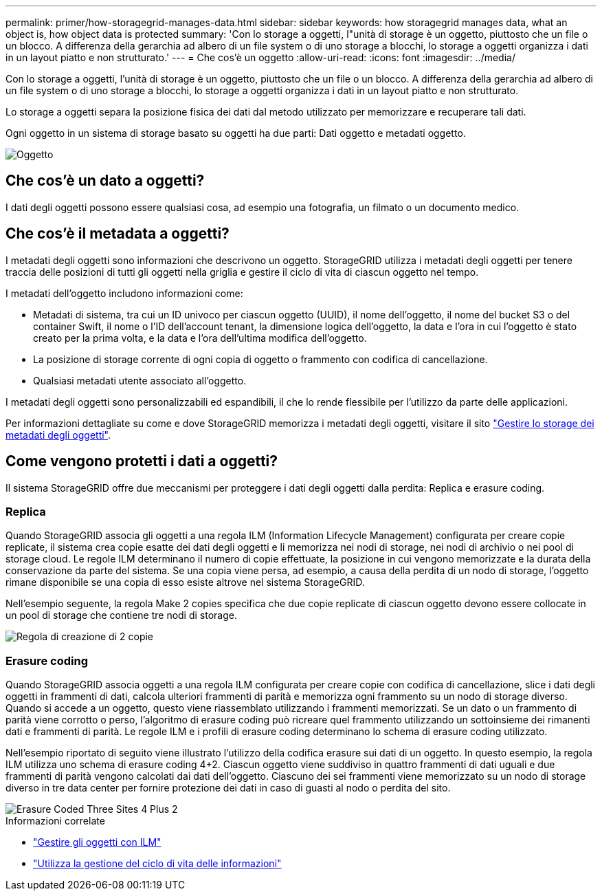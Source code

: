 ---
permalink: primer/how-storagegrid-manages-data.html 
sidebar: sidebar 
keywords: how storagegrid manages data, what an object is, how object data is protected 
summary: 'Con lo storage a oggetti, l"unità di storage è un oggetto, piuttosto che un file o un blocco. A differenza della gerarchia ad albero di un file system o di uno storage a blocchi, lo storage a oggetti organizza i dati in un layout piatto e non strutturato.' 
---
= Che cos'è un oggetto
:allow-uri-read: 
:icons: font
:imagesdir: ../media/


[role="lead"]
Con lo storage a oggetti, l'unità di storage è un oggetto, piuttosto che un file o un blocco. A differenza della gerarchia ad albero di un file system o di uno storage a blocchi, lo storage a oggetti organizza i dati in un layout piatto e non strutturato.

Lo storage a oggetti separa la posizione fisica dei dati dal metodo utilizzato per memorizzare e recuperare tali dati.

Ogni oggetto in un sistema di storage basato su oggetti ha due parti: Dati oggetto e metadati oggetto.

image::../media/object_conceptual_drawing.png[Oggetto]



== Che cos'è un dato a oggetti?

I dati degli oggetti possono essere qualsiasi cosa, ad esempio una fotografia, un filmato o un documento medico.



== Che cos'è il metadata a oggetti?

I metadati degli oggetti sono informazioni che descrivono un oggetto. StorageGRID utilizza i metadati degli oggetti per tenere traccia delle posizioni di tutti gli oggetti nella griglia e gestire il ciclo di vita di ciascun oggetto nel tempo.

I metadati dell'oggetto includono informazioni come:

* Metadati di sistema, tra cui un ID univoco per ciascun oggetto (UUID), il nome dell'oggetto, il nome del bucket S3 o del container Swift, il nome o l'ID dell'account tenant, la dimensione logica dell'oggetto, la data e l'ora in cui l'oggetto è stato creato per la prima volta, e la data e l'ora dell'ultima modifica dell'oggetto.
* La posizione di storage corrente di ogni copia di oggetto o frammento con codifica di cancellazione.
* Qualsiasi metadati utente associato all'oggetto.


I metadati degli oggetti sono personalizzabili ed espandibili, il che lo rende flessibile per l'utilizzo da parte delle applicazioni.

Per informazioni dettagliate su come e dove StorageGRID memorizza i metadati degli oggetti, visitare il sito link:../admin/managing-object-metadata-storage.html["Gestire lo storage dei metadati degli oggetti"].



== Come vengono protetti i dati a oggetti?

Il sistema StorageGRID offre due meccanismi per proteggere i dati degli oggetti dalla perdita: Replica e erasure coding.



=== Replica

Quando StorageGRID associa gli oggetti a una regola ILM (Information Lifecycle Management) configurata per creare copie replicate, il sistema crea copie esatte dei dati degli oggetti e li memorizza nei nodi di storage, nei nodi di archivio o nei pool di storage cloud. Le regole ILM determinano il numero di copie effettuate, la posizione in cui vengono memorizzate e la durata della conservazione da parte del sistema. Se una copia viene persa, ad esempio, a causa della perdita di un nodo di storage, l'oggetto rimane disponibile se una copia di esso esiste altrove nel sistema StorageGRID.

Nell'esempio seguente, la regola Make 2 copies specifica che due copie replicate di ciascun oggetto devono essere collocate in un pool di storage che contiene tre nodi di storage.

image::../media/ilm_replication_make_2_copies.png[Regola di creazione di 2 copie]



=== Erasure coding

Quando StorageGRID associa oggetti a una regola ILM configurata per creare copie con codifica di cancellazione, slice i dati degli oggetti in frammenti di dati, calcola ulteriori frammenti di parità e memorizza ogni frammento su un nodo di storage diverso. Quando si accede a un oggetto, questo viene riassemblato utilizzando i frammenti memorizzati. Se un dato o un frammento di parità viene corrotto o perso, l'algoritmo di erasure coding può ricreare quel frammento utilizzando un sottoinsieme dei rimanenti dati e frammenti di parità. Le regole ILM e i profili di erasure coding determinano lo schema di erasure coding utilizzato.

Nell'esempio riportato di seguito viene illustrato l'utilizzo della codifica erasure sui dati di un oggetto. In questo esempio, la regola ILM utilizza uno schema di erasure coding 4+2. Ciascun oggetto viene suddiviso in quattro frammenti di dati uguali e due frammenti di parità vengono calcolati dai dati dell'oggetto. Ciascuno dei sei frammenti viene memorizzato su un nodo di storage diverso in tre data center per fornire protezione dei dati in caso di guasti al nodo o perdita del sito.

image::../media/ec_three_sites_4_plus_2.png[Erasure Coded Three Sites 4 Plus 2]

.Informazioni correlate
* link:../ilm/index.html["Gestire gli oggetti con ILM"]
* link:using-information-lifecycle-management.html["Utilizza la gestione del ciclo di vita delle informazioni"]

